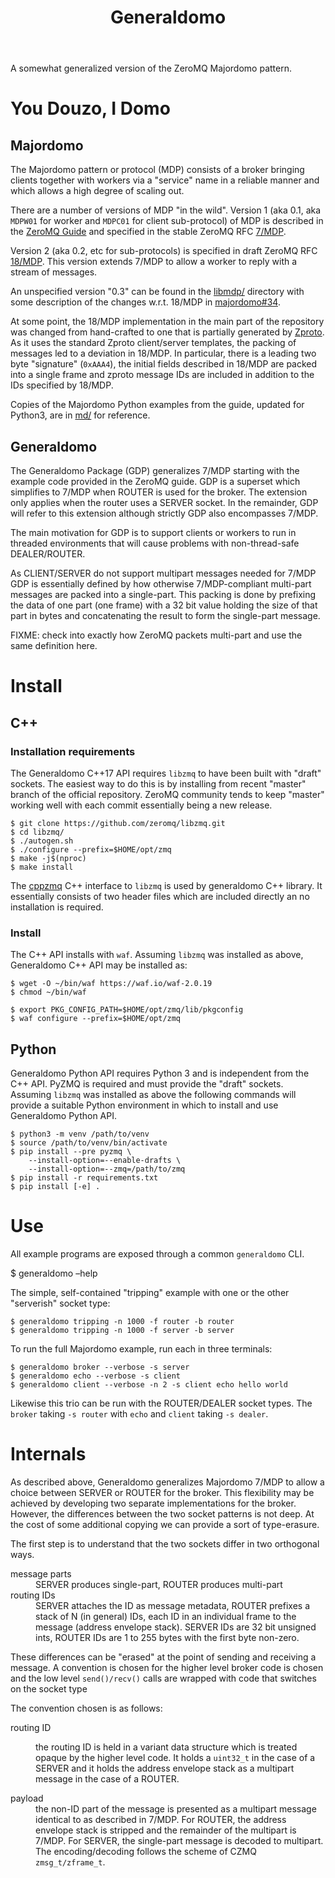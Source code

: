 #+title: Generaldomo

A somewhat generalized version of the ZeroMQ Majordomo pattern.

* You Douzo, I Domo

** Majordomo

The Majordomo pattern or protocol (MDP) consists of a broker bringing
clients together with workers via a "service" name in a reliable
manner and which allows a high degree of scaling out.  

There are a number of versions of MDP "in the wild". Version 1 (aka
0.1, aka ~MDPW01~ for worker and ~MDPC01~ for client sub-protocol) of MDP
is described in the [[http://zguide.zeromq.org/py:all#Asynchronous-Majordomo-Pattern][ZeroMQ Guide]] and specified in the stable ZeroMQ RFC
[[https://rfc.zeromq.org/spec/7/][7/MDP]].

Version 2 (aka 0.2, etc for sub-protocols) is specified in draft
ZeroMQ RFC [[https://rfc.zeromq.org/spec/18/][18/MDP]].  This version extends 7/MDP to allow a worker to
reply with a stream of messages.

An unspecified version "0.3" can be found in the [[https://github.com/zeromq/majordomo/tree/master/libmdp][libmdp/]] directory
with some description of the changes w.r.t. 18/MDP in [[https://github.com/zeromq/majordomo/issues/34][majordomo#34]].

At some point, the 18/MDP implementation in the main part of the
repository was changed from hand-crafted to one that is partially
generated by [[https://github.com/zeromq/zproto][Zproto]].  As it uses the standard Zproto client/server
templates, the packing of messages led to a deviation in 18/MDP.  In
particular, there is a leading two byte "signature" (~0xAAA4~), the
initial fields described in 18/MDP are packed into a single frame and
zproto message IDs are included in addition to the IDs specified by
18/MDP.

Copies of the Majordomo Python examples from the guide, updated for
Python3, are in [[file:md/][md/]] for reference.

** Generaldomo

The Generaldomo Package (GDP) generalizes 7/MDP starting with the
example code provided in the ZeroMQ guide.  GDP is a superset which
simplifies to 7/MDP when ROUTER is used for the broker.  The extension
only applies when the router uses a SERVER socket.  In the remainder,
GDP will refer to this extension although strictly GDP also
encompasses 7/MDP.

The main motivation for GDP is to support clients or workers to run in
threaded environments that will cause problems with non-thread-safe
DEALER/ROUTER.  

As CLIENT/SERVER do not support multipart messages needed for 7/MDP
GDP is essentially defined by how otherwise 7/MDP-compliant multi-part
messages are packed into a single-part.  This packing is done by
prefixing the data of one part (one frame) with a 32 bit value holding
the size of that part in bytes and concatenating the result to form
the single-part message.

FIXME: check into exactly how ZeroMQ packets multi-part and use the
same definition here.

* Install

** C++

*** Installation requirements

The Generaldomo C++17 API requires ~libzmq~ to have been built with
"draft" sockets.  The easiest way to do this is by installing from
recent "master" branch of the official repository.  ZeroMQ community
tends to keep "master" working well with each commit essentially being
a new release.

#+begin_example
  $ git clone https://github.com/zeromq/libzmq.git
  $ cd libzmq/
  $ ./autogen.sh
  $ ./configure --prefix=$HOME/opt/zmq
  $ make -j$(nproc)
  $ make install
#+end_example

The [[https://github.com/zeromq/cppzmq][cppzmq]] C++ interface to ~libzmq~ is used by generaldomo C++ library.  It essentially consists of two header files which are included directly an no installation is required.

*** Install

The C++ API installs with ~waf~.  Assuming ~libzmq~ was installed as
above, Generaldomo C++ API may be installed as:

#+begin_example
  $ wget -O ~/bin/waf https://waf.io/waf-2.0.19
  $ chmod ~/bin/waf

  $ export PKG_CONFIG_PATH=$HOME/opt/zmq/lib/pkgconfig
  $ waf configure --prefix=$HOME/opt/zmq
#+end_example



** Python

Generaldomo Python API requires Python 3 and is independent from the
C++ API.  PyZMQ is required and must provide the "draft" sockets.
Assuming ~libzmq~ was installed as above the following commands will
provide a suitable Python environment in which to install and use
Generaldomo Python API.

#+begin_example
  $ python3 -m venv /path/to/venv
  $ source /path/to/venv/bin/activate
  $ pip install --pre pyzmq \
      --install-option=--enable-drafts \
      --install-option=--zmq=/path/to/zmq
  $ pip install -r requirements.txt
  $ pip install [-e] .
#+end_example

* Use

All example programs are exposed through a common ~generaldomo~ CLI.

  #+begin_export 
  $ generaldomo --help  
  #+end_export

The simple, self-contained "tripping" example with one or the other
"serverish" socket type:

#+begin_example
  $ generaldomo tripping -n 1000 -f router -b router
  $ generaldomo tripping -n 1000 -f server -b server
#+end_example

To run the full Majordomo example, run each in three terminals:

#+begin_example
$ generaldomo broker --verbose -s server
$ generaldomo echo --verbose -s client
$ generaldomo client --verbose -n 2 -s client echo hello world
#+end_example

Likewise this trio can be run with the ROUTER/DEALER socket types.
The ~broker~ taking ~-s router~ with ~echo~ and ~client~ taking ~-s dealer~.

* Internals

As described above, Generaldomo generalizes Majordomo 7/MDP to allow a
choice between SERVER or ROUTER for the broker.  This flexibility may
be achieved by developing two separate implementations for the broker.
However, the differences between the two socket patterns is not deep.
At the cost of some additional copying we can provide a sort of
type-erasure.  

The first step is to understand that the two sockets differ in two
orthogonal ways.

- message parts :: SERVER produces single-part, ROUTER produces multi-part 
- routing IDs :: SERVER attaches the ID as message metadata, ROUTER
                 prefixes a stack of N (in general) IDs, each ID in an
                 individual frame to the message (address envelope
                 stack).  SERVER IDs are 32 bit unsigned ints, ROUTER
                 IDs are 1 to 255 bytes with the first byte non-zero.

These differences can be "erased" at the point of sending and
receiving a message.  A convention is chosen for the higher level
broker code is chosen and the low level ~send()/recv()~ calls are
wrapped with code that switches on the socket type

The convention chosen is as follows:

- routing ID :: the routing ID is held in a variant data structure
                which is treated opaque by the higher level code.  It
                holds a ~uint32_t~ in the case of a SERVER and it holds
                the address envelope stack as a multipart message in
                the case of a ROUTER.

- payload :: the non-ID part of the message is presented as a
             multipart message identical to as described in 7/MDP.
             For ROUTER, the address envelope stack is stripped and
             the remainder of the multipart is 7/MDP.  For SERVER, the
             single-part message is decoded to multipart.  The
             encoding/decoding follows the scheme of CZMQ ~zmsg_t/zframe_t~.

